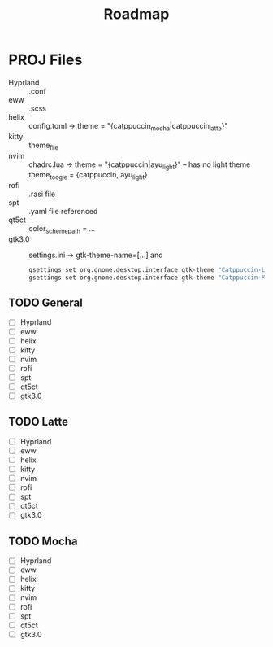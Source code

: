 #+title: Roadmap

* PROJ Files
+ Hyprland :: .conf
+ eww :: .scss
+ helix :: config.toml -> theme = "{catppuccin_mocha|catppuccin_latte}"
+ kitty :: theme_file
+ nvim :: chadrc.lua -> theme = "{catppuccin|ayu_light}"  -- has no light theme
  theme_toogle = {catppuccin, ayu_light}
+ rofi :: .rasi file
+ spt :: .yaml file referenced
+ qt5ct :: color_scheme_path = ...
+ gtk3.0 :: settings.ini -> gtk-theme-name=[...] and
  #+begin_src sh
gsettings set org.gnome.desktop.interface gtk-theme "Catppuccin-Latte-Standard-Peach-light"
gsettings set org.gnome.desktop.interface gtk-theme "Catppuccin-Mocha-Standard-Peach-Dark"

  #+end_src

** TODO General
+ [ ] Hyprland
+ [ ] eww
+ [ ] helix
+ [ ] kitty
+ [ ] nvim
+ [ ] rofi
+ [ ] spt
+ [ ] qt5ct
+ [ ] gtk3.0


** TODO Latte
+ [ ] Hyprland
+ [ ] eww
+ [ ] helix
+ [ ] kitty
+ [ ] nvim
+ [ ] rofi
+ [ ] spt
+ [ ] qt5ct
+ [ ] gtk3.0

** TODO Mocha
+ [ ] Hyprland
+ [ ] eww
+ [ ] helix
+ [ ] kitty
+ [ ] nvim
+ [ ] rofi
+ [ ] spt
+ [ ] qt5ct
+ [ ] gtk3.0

